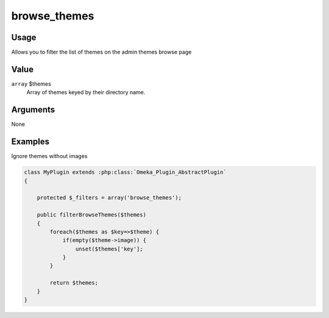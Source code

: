 #############
browse_themes
#############

*****
Usage
*****

Allows you to filter the list of themes on the admin themes browse page

*****
Value
*****

``array`` $themes
    Array of themes keyed by their directory name.



*********
Arguments
*********

None


********
Examples
********

Ignore themes without images

.. code-block:: php

    class MyPlugin extends :php:class:`Omeka_Plugin_AbstractPlugin`
    {
    
        protected $_filters = array('browse_themes');
        
        public filterBrowseThemes($themes)
        {
            foreach($themes as $key=>$theme) {
                if(empty($theme->image)) {
                    unset($themes['key'];
                }
            }
            
            return $themes;
        }    
    }

